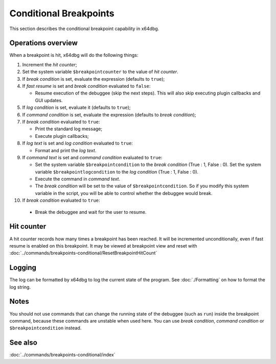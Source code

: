 Conditional Breakpoints
=======================

This section describes the conditional breakpoint capability in x64dbg.

-------------------
Operations overview
-------------------

When a breakpoint is hit, x64dbg will do the following things:

1. Increment the *hit counter*;

2. Set the system variable ``$breakpointcounter`` to the value of *hit counter*.

3. If *break condition* is set, evaluate the expression (defaults to ``true``);

4. If *fast resume* is set and *break condition* evaluated to ``false``:
   
   - Resume execution of the debuggee (skip the next steps). This will also skip executing plugin callbacks and GUI updates.

5. If *log condition* is set, evaluate it (defaults to ``true``);

6. If *command condition* is set, evaluate the expression (defaults to *break condition*);

7. If *break condition* evaluated to ``true``:

   - Print the standard log message;
   - Execute plugin callbacks;

8. If *log text* is set and *log condition* evaluated to ``true``:

   - Format and print the *log text*.

9. If *command text* is set and *command condition* evaluated to ``true``:

   - Set the system variable ``$breakpointcondition`` to the *break condition* (True : 1, False : 0). Set the system variable ``$breakpointlogcondition`` to the *log condition* (True : 1, False : 0).
   - Execute the command in *command text*.
   - The *break condition* will be set to the value of ``$breakpointcondition``. So if you modify this system variable in the script, you will be able to control whether the debuggee would break.

10. If *break condition* evaluated to ``true``:

   - Break the debuggee and wait for the user to resume.

-----------
Hit counter
-----------

A hit counter records how many times a breakpoint has been reached. It will be incremented unconditionally, even if fast resume is enabled on this breakpoint. It may be viewed at breakpoint view and reset with :doc:`../commands/breakpoints-conditional/ResetBreakpointHitCount`

-------
Logging
-------

The log can be formatted by x64dbg to log the current state of the program. See :doc:`./Formatting` on how to format the log string.

-----
Notes
-----

You should not use commands that can change the running state of the debuggee (such as ``run``) inside the breakpoint command, because these commands are unstable when used here. You can use *break condition*, *command condition* or ``$breakpointcondition`` instead.

--------
See also
--------

:doc:`../commands/breakpoints-conditional/index`
